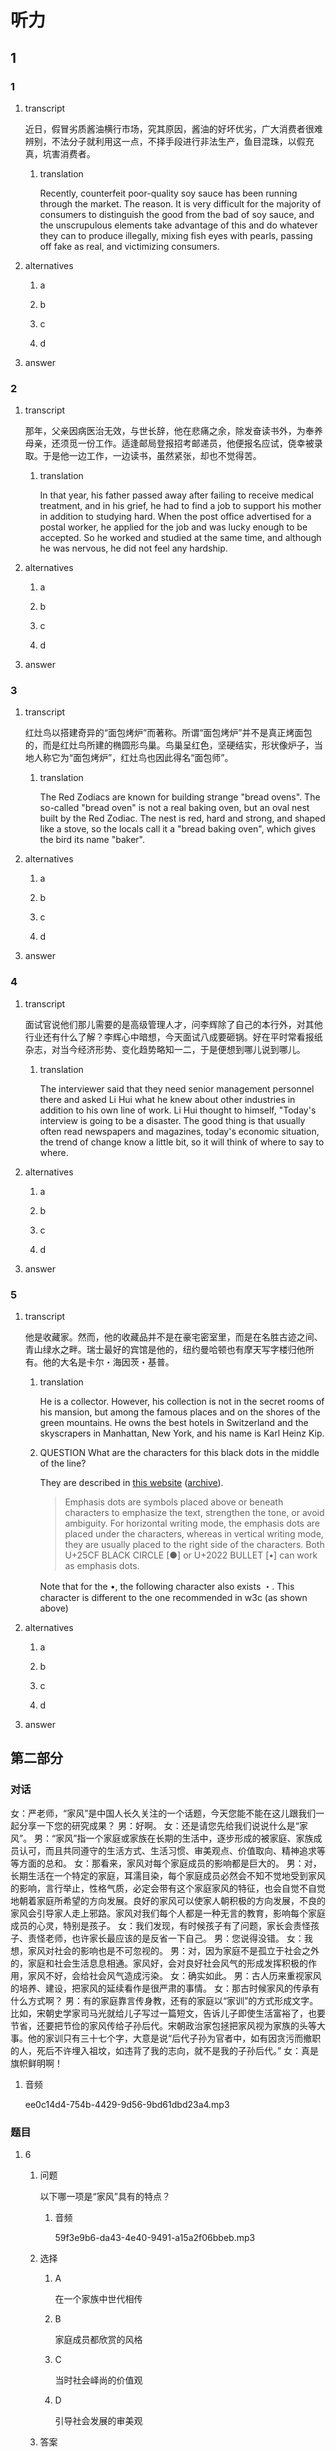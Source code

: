 * 听力

** 1

*** 1

**** transcript

近日，假冒劣质酱油横行市场，究其原因，酱油的好坏优劣，广大消费者很难辨别，不法分子就利用这一点，不择手段进行非法生产，鱼目混珠，以假充真，坑害消费者。

***** translation

Recently, counterfeit poor-quality soy sauce has been running through the market. The reason. It is very difficult for the majority of consumers to distinguish the good from the bad of soy sauce, and the unscrupulous elements take advantage of this and do whatever they can to produce illegally, mixing fish eyes with pearls, passing off fake as real, and victimizing consumers.

**** alternatives

***** a



***** b



***** c



***** d



**** answer



*** 2

**** transcript

那年，父亲因病医治无效，与世长辞，他在悲痛之余，除发奋读书外，为奉养母亲，还须觅一份工作。适逢邮局登报招考邮递员，他便报名应试，侥幸被录取。于是他一边工作，一边读书，虽然紧张，却也不觉得苦。

***** translation

In that year, his father passed away after failing to receive medical treatment, and in his grief, he had to find a job to support his mother in addition to studying hard. When the post office advertised for a postal worker, he applied for the job and was lucky enough to be accepted. So he worked and studied at the same time, and although he was nervous, he did not feel any hardship.

**** alternatives

***** a



***** b



***** c



***** d



**** answer



*** 3

**** transcript

红灶鸟以搭建奇异的“面包烤炉”而著称。所谓“面包烤炉”并不是真正烤面包的，而是红灶鸟所建的椭圆形鸟巢。鸟巢呈红色，坚硬结实，形状像炉子，当地人称它为“面包烤炉”，红灶鸟也因此得名“面包师”。

***** translation

The Red Zodiacs are known for building strange "bread ovens". The so-called "bread oven" is not a real baking oven, but an oval nest built by the Red Zodiac. The nest is red, hard and strong, and shaped like a stove, so the locals call it a "bread baking oven", which gives the bird its name "baker".

**** alternatives

***** a



***** b



***** c



***** d



**** answer



*** 4

**** transcript

面试官说他们那儿需要的是高级管理人才，问李辉除了自己的本行外，对其他行业还有什么了解？李辉心中暗想，今天面试八成要砸锅。好在平时常看报纸杂志，对当今经济形势、变化趋势略知一二，于是便想到哪儿说到哪儿。

***** translation

The interviewer said that they need senior management personnel there and asked Li Hui what he knew about other industries in addition to his own line of work. Li Hui thought to himself, "Today's interview is going to be a disaster. The good thing is that usually often read newspapers and magazines, today's economic situation, the trend of change know a little bit, so it will think of where to say to where.

**** alternatives

***** a



***** b



***** c



***** d



**** answer



*** 5

**** transcript

他是收藏家。然而，他的收藏品并不是在豪宅密室里，而是在名胜古迹之间、青山绿水之畔。瑞士最好的宾馆是他的，纽约曼哈顿也有摩天写字楼归他所有。他的大名是卡尔・海因茨・基普。

***** translation

He is a collector. However, his collection is not in the secret rooms of his mansion, but among the famous places and on the shores of the green mountains. He owns the best hotels in Switzerland and the skyscrapers in Manhattan, New York, and his name is Karl Heinz Kip.

***** QUESTION What are the characters for this black dots in the middle of the line?
:LOGBOOK:
- State "QUESTION"   from              [2022-08-21 Sun 14:03]
:END:

They are described in [[https://lists.w3.org/Archives/Public/public-clreq-admin/2015JulSep/att-0000/index-dual.html][this website]] ([[https://web.archive.org/web/20220821190736/https://lists.w3.org/Archives/Public/public-clreq-admin/2015JulSep/att-0000/index-dual.html][archive]]).

#+begin_quote
Emphasis dots are symbols placed above or beneath characters to emphasize the text, strengthen the tone, or avoid ambiguity. For horizontal writing mode, the emphasis dots are placed under the characters, whereas in vertical writing mode, they are usually placed to the right side of the characters. Both U+25CF BLACK CIRCLE [●] or U+2022 BULLET [•] can work as emphasis dots.
#+end_quote

Note that for the •, the following character also exists ・. This character is different to the one recommended in w3c (as shown above)

**** alternatives

***** a



***** b



***** c



***** d



**** answer

**  第二部分
:PROPERTIES:
:ID: b3625d04-7dc0-4a00-a44a-08349c22327d
:NOTETYPE: content-with-audio-5-multiple-choice-exercises
:END:

*** 对话

女：严老师，“家风”是中国人长久关注的一个话题，今天您能不能在这儿跟我们一起分享一下您的研究成果？
男：好啊。
女：还是请您先给我们说说什么是“家风”。
男：“家风”指一个家庭或家族在长期的生活中，逐步形成的被家庭、家族成员认可，而且共同遵守的生活方式、生活习惯、审美观点、价值取向、精神追求等等方面的总和。
女：那看来，家风对每个家庭成员的影响都是巨大的。
男：对，长期生活在一个特定的家庭，耳濡目染，每个家庭成员必然会不知不觉地受到家风的影响，言行举止，性格气质，必定会带有这个家庭家风的特征，也会自觉不自觉地朝着家庭所希望的方向发展。良好的家风可以使家人朝积极的方向发展，不良的家风会引导家人走上邪路。家风对我们每个人都是一种无言的教育，影响每个家庭成员的心灵，特别是孩子。
女：我们发现，有时候孩子有了问题，家长会责怪孩子、责怪老师，也许家长最应该的是反省一下自己。
男：您说得没错。
女：我想，家风对社会的影响也是不可忽视的。
男：对，因为家庭不是孤立于社会之外的，家庭和社会生活息息相通。家风好，会对良好社会风气的形成发挥积极的作用，家风不好，会给社会风气造成污染。
女：确实如此。
男：古人历来重视家风的培养、建设，把家风的延续看作是很严肃的事情。
女：那古时候家风的传承有什么方式啊？
男：有的家庭靠言传身教，还有的家庭以“家训”的方式形成文字。比如，宋朝史学家司马光就给儿子写过一篇短文，告诉儿子即使生活富裕了，也要节省，还要把节俭的家风传给子孙后代。宋朝政治家包拯把家风视为家族的头等大事。他的家训只有三十七个字，大意是说“后代子孙为官者中，如有因贪污而撤职的人，死后不许埋入祖坟，如违背了我的志向，就不是我的子孙后代。”
女：真是旗帜鲜明啊！

**** 音频

ee0c14d4-754b-4429-9d56-9bd61dbd23a4.mp3

*** 题目

**** 6
:PROPERTIES:
:ID: 32ed6d9c-7a5c-41d1-88d5-1c44a5b1f2f4
:END:

***** 问题

以下哪一项是“家风”具有的特点？

****** 音频

59f3e9b6-da43-4e40-9491-a15a2f06bbeb.mp3

***** 选择

****** A

在一个家族中世代相传

****** B

家庭成员都欣赏的风格

****** C

当时社会峄尚的价值观

****** D

引导社会发展的审美观

***** 答案

A

**** 7
:PROPERTIES:
:ID: 8a68885e-bfe9-402e-bee4-2a18095fc674
:END:

***** 问题

家风对每个家庭成员的影响是怎样的？

****** 音频

67fef549-fc22-4f99-9393-822c94546786.mp3

***** 选择

****** A

有家庭成员感觉不到家风

****** B

有人不想接受家风的影响

****** C

无形中就会受到家风影响

****** D

家风不能影响年轻人的发展

***** 答案

C

**** 8
:PROPERTIES:
:ID: be17f4f5-0d73-42b5-a07a-ec100bed24a9
:END:

***** 问题

家风不好会对家庭成员产生怎样的影响？

****** 音频

a91acf5a-1d2e-43f8-9242-d10503cf6610.mp3

***** 选择

****** A

没有生活目标

****** B

走上错误道路

****** C

没有反思精神

****** D

有问题怪别人

***** 答案

B

**** 9
:PROPERTIES:
:ID: 1a5ab9e9-85a0-4711-941e-6aa8effd39b0
:END:

***** 问题

家风与社会风气之间是什么关系？

****** 音频

0bf3741d-c55d-4d76-92ba-f044b8838929.mp3

***** 选择

****** A

社会风气好会影响家风传承

****** B

家风与社会风气关系不太大

****** C

家风好坏是每个家庭的私事

****** D

家风会影响社会风气的建设

***** 答案

D

**** 10
:PROPERTIES:
:ID: 1b109392-d523-4c0f-a051-3a753329713e
:END:

***** 问题

关于古代家风，下列哪项正确？

****** 音频

29b00dfa-2c3d-4df6-bb79-b45bd41b07bb.mp3

***** 选择

****** A

家家都以文字形式的家训传承

****** B

司马光很有钱却告语后代节俭

****** C

家训中常提到不可助贿赂之风

****** D

宋代包拯把为官不贪作为家训

***** 答案

D

** 第一部分

*** 1

**** 选择

***** A

谁也没本事分辨出酱油的好坏

***** B

伪劣酱油进人市场系偶然现象

***** C

造假者以劣质酱油冒充好酱油

***** D

造假者修改了酱油的技术标准

**** 段话

近日，假冒劣质酱油横行市场，究其原因，酱油的好坏优劣，广大消费者很难辨别，不法分子就利用这一点，不择手段进行非法生产，鱼目混珠，以假充真，坑害消费者。

***** 音频

bcf0279b-3132-4b6b-acde-46185ec08dcf.mp3

**** 答案

C

*** 2

**** 选择

***** A

父亲得的是不治之疳

***** B

他一边读书一边工作

***** C

他喜欢邮递员的工作

***** D

他参加了报社的考试

**** 段话

那年，父亲因病医治无效，与世长辞。他在悲痛之余，除发奋读书外，为奉养母亲，还须觅一份工作。适逢邮局登报招考邮递员，他便报名应试，侥幸被录取。于是他一边工作，一边读书，虽然紧张，却也不觉得苦。

***** 音频

9b8cf3f5-50a6-48f3-aacc-234409bec3e1.mp3

**** 答案

B

*** 3

**** 选择

***** A

红灶鸟也被叫作“面包师“

***** B

红灶乌做的面包烤炉很耐用

***** C

红灶鸟住在废弃的面包炉里

***** D

红灶鸟喜欢住在面包房附近

**** 段话

红灶鸟以搭建奇异的“面包烤炉”而著称。所谓“面包烤炉”并不是真正烤面包的，而是红灶鸟所建的椭圆形鸟巢。鸟巢呈红色，坚硬结实，形状像炉子，当地人称它为“面包烤炉”，红灶鸟也因此得名“面包师”。

***** 音频

24c19830-7a12-47a5-9294-ded4961547e7.mp3

**** 答案

A

*** 4

**** 选择

***** A

面试官故意给李辉出难题

***** B

对经济李辉多少算个内行

***** C

李辉估计今天的面试要失败

***** D

面试时李辉想说什么就说什么

**** 段话

面试官说他们那儿需要的是高级管理人才，问李辉除了自己的本行外，对其他行业还有什么了解？李辉心中暗想，今天面试八成要砸锅。好在平时常看报纸杂志，对当今经济形势、变化趋势略知一二，于是便想到哪儿说到哪儿。

***** 音频

243d7051-930d-4ff3-93d8-d91a1eef0bd1.mp3

**** 答案

C

*** 5

**** 选择

***** A

基普非常喜欢旅游

***** B

基普的住所很豪华

***** C

基晏“收藏“建筑

***** D

基普的办公室在纽约

**** 段话

他是收藏家。然而，他的收藏品并不是在豪宅密室里，而是在名胜古迹之间、青山绿水之畔。瑞士最好的宾馆是他的，纽约曼哈顿也有摩天写字楼归他所有。他的大名是卡尔·海因茨·基普。

***** 音频

3cd2a0a9-9945-4026-aafa-27ad864a1a28.mp3

**** 答案

C

